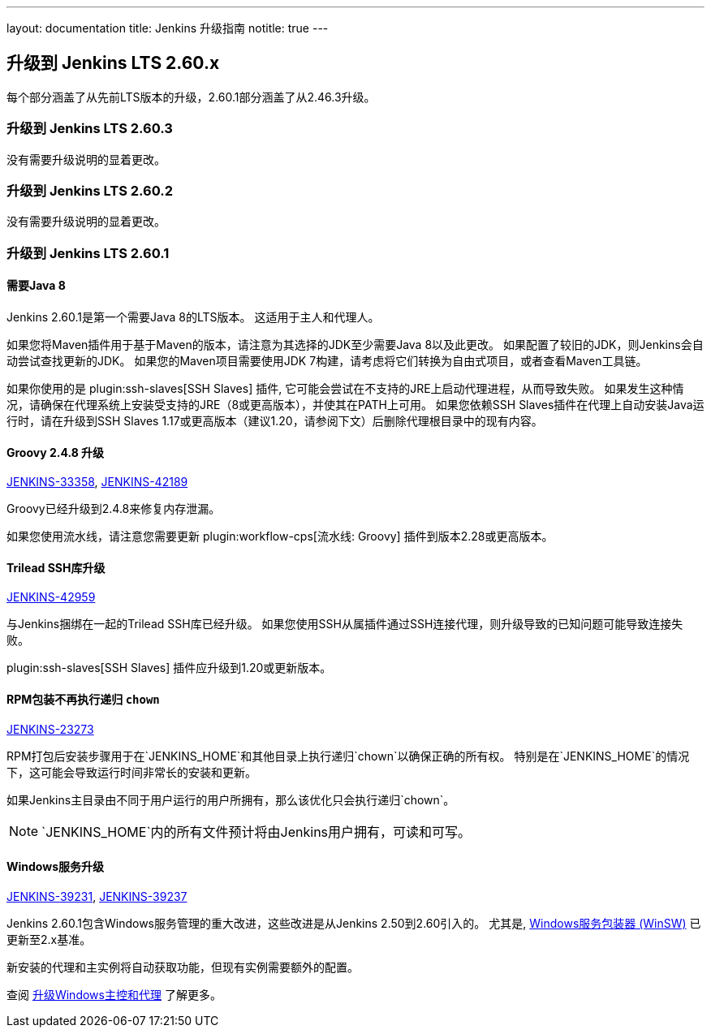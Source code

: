 ---
layout: documentation
title:  Jenkins 升级指南
notitle: true
---

== 升级到 Jenkins LTS 2.60.x

每个部分涵盖了从先前LTS版本的升级，2.60.1部分涵盖了从2.46.3升级。

=== 升级到 Jenkins LTS 2.60.3

没有需要升级说明的显着更改。

=== 升级到 Jenkins LTS 2.60.2

没有需要升级说明的显着更改。

=== 升级到 Jenkins LTS 2.60.1

==== 需要Java 8 

Jenkins 2.60.1是第一个需要Java 8的LTS版本。
这适用于主人和代理人。

如果您将Maven插件用于基于Maven的版本，请注意为其选择的JDK至少需要Java 8以及此更改。
如果配置了较旧的JDK，则Jenkins会自动尝试查找更新的JDK。
如果您的Maven项目需要使用JDK 7构建，请考虑将它们转换为自由式项目，或者查看Maven工具链。

如果你使用的是 plugin:ssh-slaves[SSH Slaves] 插件, 它可能会尝试在不支持的JRE上启动代理进程，从而导致失败。
如果发生这种情况，请确保在代理系统上安装受支持的JRE（8或更高版本），并使其在PATH上可用。
如果您依赖SSH Slaves插件在代理上自动安装Java运行时，请在升级到SSH Slaves 1.17或更高版本（建议1.20，请参阅下文）后删除代理根目录中的现有内容。

==== Groovy 2.4.8 升级

https://issues.jenkins-ci.org/browse/JENKINS-33358[JENKINS-33358],
https://issues.jenkins-ci.org/browse/JENKINS-42189[JENKINS-42189]

Groovy已经升级到2.4.8来修复内存泄漏。

如果您使用流水线，请注意您需要更新 plugin:workflow-cps[流水线: Groovy] 插件到版本2.28或更高版本。

==== Trilead SSH库升级

https://issues.jenkins-ci.org/browse/JENKINS-42959[JENKINS-42959]

与Jenkins捆绑在一起的Trilead SSH库已经升级。
如果您使用SSH从属插件通过SSH连接代理，则升级导致的已知问题可能导致连接失败。

plugin:ssh-slaves[SSH Slaves] 插件应升级到1.20或更新版本。

==== RPM包装不再执行递归 `chown`

https://issues.jenkins-ci.org/browse/JENKINS-23273[JENKINS-23273]

RPM打包后安装步骤用于在`JENKINS_HOME`和其他目录上执行递归`chown`以确保正确的所有权。
特别是在`JENKINS_HOME`的情况下，这可能会导致运行时间非常长的安装和更新。

如果Jenkins主目录由不同于用户运行的用户所拥有，那么该优化只会执行递归`chown`。

NOTE: `JENKINS_HOME`内的所有文件预计将由Jenkins用户拥有，可读和可写。

==== Windows服务升级

https://issues.jenkins-ci.org/browse/JENKINS-39231[JENKINS-39231],
https://issues.jenkins-ci.org/browse/JENKINS-39237[JENKINS-39237]

Jenkins 2.60.1包含Windows服务管理的重大改进，这些改进是从Jenkins 2.50到2.60引入的。
尤其是, link:https://github.com/kohsuke/winsw[Windows服务包装器 (WinSW)] 已更新至2.x基准。

新安装的代理和主实例将自动获取功能，但现有实例需要额外的配置。

查阅 link:windows[升级Windows主控和代理] 了解更多。